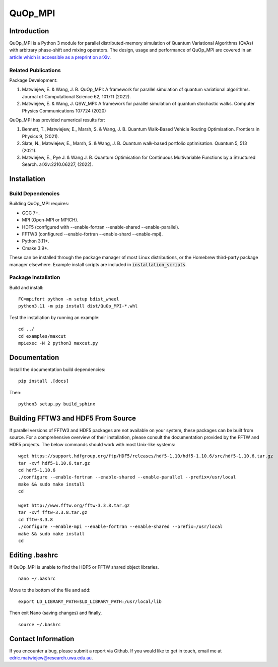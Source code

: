 ========
QuOp_MPI
========

Introduction
============

QuOp_MPI is a Python 3 module for parallel distributed-memory simulation of Quantum Variational Algorithms (QVAs) with arbitrary phase-shift and mixing operators. The design, usage and performance of QuOp_MPI are covered in an `article which is accessible as a preprint on arXiv <https://arxiv.org/abs/2110.03963>`_.

Related Publications
--------------------

Package Development:

#. Matwiejew, E. & Wang, J. B. QuOp_MPI: A framework for parallel simulation of quantum variational algorithms. Journal of Computational Science 62, 101711 (2022).
#. Matwiejew, E. & Wang, J. QSW_MPI: A framework for parallel simulation of quantum stochastic walks. Computer Physics Communications 107724 (2020)

QuOp_MPI has provided numerical results for:

#. Bennett, T., Matwiejew, E., Marsh, S. & Wang, J. B. Quantum Walk-Based Vehicle Routing Optimisation. Frontiers in Physics 9, (2021).
#. Slate, N., Matwiejew, E., Marsh, S. & Wang, J. B. Quantum walk-based portfolio optimisation. Quantum 5, 513 (2021).
#. Matwiejew, E., Pye J. & Wang J. B. Quantum Optimisation for Continuous Multivariable Functions by a Structured Search. arXiv:2210.06227, (2022).

Installation
============

Build Dependencies
------------------

Building QuOp_MPI requires:

* GCC 7+.
* MPI (Open-MPI or MPICH).
* HDF5 (configured with --enable-fortran --enable-shared --enable-parallel).
* FFTW3 (configured --enable-fortran --enable-shard --enable-mpi).
* Python 3.11+.
* Cmake 3.9+.

These can be installed through the package manager of most Linux distributions, or the Homebrew third-party package manager elsewhere. Example install scripts are included in :code:`installation_scripts`.

Package Installation
--------------------

Build and install:

::
        
    FC=mpifort python -m setup bdist_wheel
    python3.11 -m pip install dist/QuOp_MPI-*.whl

Test the installation by running an example:

::

    cd ../
    cd examples/maxcut
    mpiexec -N 2 python3 maxcut.py
    
Documentation
=============

Install the documentation build dependencies:

::

    pip install .[docs]

Then:

::

    python3 setup.py build_sphinx

Building FFTW3 and HDF5 From Source
===================================

If parallel versions of FFTW3 and HDF5 packages are not available on your system, these packages can be built from source. For a comprehensive overview of their installation, please consult the documentation provided by the FFTW and HDF5 projects. The below commands should work with most Unix-like systems:

::

    wget https://support.hdfgroup.org/ftp/HDF5/releases/hdf5-1.10/hdf5-1.10.6/src/hdf5-1.10.6.tar.gz
    tar -xvf hdf5-1.10.6.tar.gz
    cd hdf5-1.10.6
    ./configure --enable-fortran --enable-shared --enable-parallel --prefix=/usr/local
    make && sudo make install
    cd

    wget http://www.fftw.org/fftw-3.3.8.tar.gz
    tar -xvf fftw-3.3.8.tar.gz
    cd fftw-3.3.8
    ./configure --enable-mpi --enable-fortran --enable-shared --prefix=/usr/local
    make && sudo make install
    cd

Editing .bashrc
===============

If QuOp_MPI is unable to find the HDF5 or FFTW shared object libraries.

::

    nano ~/.bashrc

Move to the bottom of the file and add:

::

    export LD_LIBRARY_PATH=$LD_LIBRARY_PATH:/usr/local/lib

Then exit Nano (saving changes) and finally,

::

    source ~/.bashrc

Contact Information
===================

If you encounter a bug, please submit a
report via Github. If you would like to get in touch, email me at edric.matwiejew@research.uwa.edu.au.
